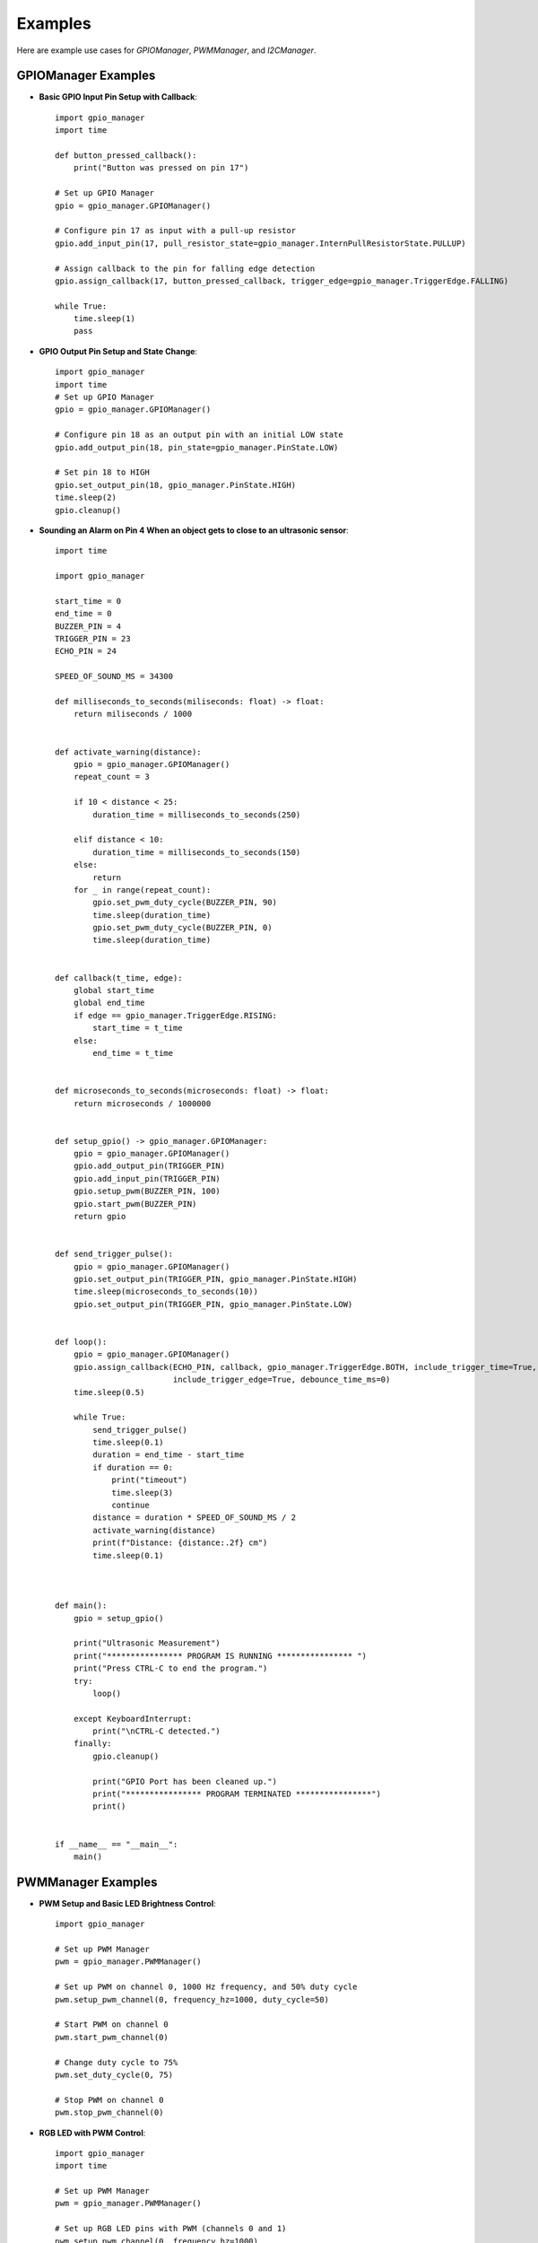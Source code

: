 Examples
========

Here are example use cases for `GPIOManager`, `PWMManager`, and `I2CManager`.

GPIOManager Examples
--------------------

- **Basic GPIO Input Pin Setup with Callback**::

    import gpio_manager
    import time

    def button_pressed_callback():
        print("Button was pressed on pin 17")

    # Set up GPIO Manager
    gpio = gpio_manager.GPIOManager()

    # Configure pin 17 as input with a pull-up resistor
    gpio.add_input_pin(17, pull_resistor_state=gpio_manager.InternPullResistorState.PULLUP)

    # Assign callback to the pin for falling edge detection
    gpio.assign_callback(17, button_pressed_callback, trigger_edge=gpio_manager.TriggerEdge.FALLING)

    while True:
        time.sleep(1)
        pass

- **GPIO Output Pin Setup and State Change**::

    import gpio_manager
    import time
    # Set up GPIO Manager
    gpio = gpio_manager.GPIOManager()

    # Configure pin 18 as an output pin with an initial LOW state
    gpio.add_output_pin(18, pin_state=gpio_manager.PinState.LOW)

    # Set pin 18 to HIGH
    gpio.set_output_pin(18, gpio_manager.PinState.HIGH)
    time.sleep(2)
    gpio.cleanup()

- **Sounding an Alarm on Pin 4 When an object gets to close to an ultrasonic sensor**::

    import time

    import gpio_manager

    start_time = 0
    end_time = 0
    BUZZER_PIN = 4
    TRIGGER_PIN = 23
    ECHO_PIN = 24

    SPEED_OF_SOUND_MS = 34300

    def milliseconds_to_seconds(miliseconds: float) -> float:
        return miliseconds / 1000


    def activate_warning(distance):
        gpio = gpio_manager.GPIOManager()
        repeat_count = 3

        if 10 < distance < 25:
            duration_time = milliseconds_to_seconds(250)

        elif distance < 10:
            duration_time = milliseconds_to_seconds(150)
        else:
            return
        for _ in range(repeat_count):
            gpio.set_pwm_duty_cycle(BUZZER_PIN, 90)
            time.sleep(duration_time)
            gpio.set_pwm_duty_cycle(BUZZER_PIN, 0)
            time.sleep(duration_time)


    def callback(t_time, edge):
        global start_time
        global end_time
        if edge == gpio_manager.TriggerEdge.RISING:
            start_time = t_time
        else:
            end_time = t_time


    def microseconds_to_seconds(microseconds: float) -> float:
        return microseconds / 1000000


    def setup_gpio() -> gpio_manager.GPIOManager:
        gpio = gpio_manager.GPIOManager()
        gpio.add_output_pin(TRIGGER_PIN)
        gpio.add_input_pin(TRIGGER_PIN)
        gpio.setup_pwm(BUZZER_PIN, 100)
        gpio.start_pwm(BUZZER_PIN)
        return gpio


    def send_trigger_pulse():
        gpio = gpio_manager.GPIOManager()
        gpio.set_output_pin(TRIGGER_PIN, gpio_manager.PinState.HIGH)
        time.sleep(microseconds_to_seconds(10))
        gpio.set_output_pin(TRIGGER_PIN, gpio_manager.PinState.LOW)


    def loop():
        gpio = gpio_manager.GPIOManager()
        gpio.assign_callback(ECHO_PIN, callback, gpio_manager.TriggerEdge.BOTH, include_trigger_time=True,
                             include_trigger_edge=True, debounce_time_ms=0)
        time.sleep(0.5)

        while True:
            send_trigger_pulse()
            time.sleep(0.1)
            duration = end_time - start_time
            if duration == 0:
                print("timeout")
                time.sleep(3)
                continue
            distance = duration * SPEED_OF_SOUND_MS / 2
            activate_warning(distance)
            print(f"Distance: {distance:.2f} cm")
            time.sleep(0.1)



    def main():
        gpio = setup_gpio()

        print("Ultrasonic Measurement")
        print("**************** PROGRAM IS RUNNING **************** ")
        print("Press CTRL-C to end the program.")
        try:
            loop()

        except KeyboardInterrupt:
            print("\nCTRL-C detected.")
        finally:
            gpio.cleanup()

            print("GPIO Port has been cleaned up.")
            print("**************** PROGRAM TERMINATED ****************")
            print()


    if __name__ == "__main__":
        main()



PWMManager Examples
-------------------

- **PWM Setup and Basic LED Brightness Control**::

    import gpio_manager

    # Set up PWM Manager
    pwm = gpio_manager.PWMManager()

    # Set up PWM on channel 0, 1000 Hz frequency, and 50% duty cycle
    pwm.setup_pwm_channel(0, frequency_hz=1000, duty_cycle=50)

    # Start PWM on channel 0
    pwm.start_pwm_channel(0)

    # Change duty cycle to 75%
    pwm.set_duty_cycle(0, 75)

    # Stop PWM on channel 0
    pwm.stop_pwm_channel(0)

- **RGB LED with PWM Control**::

    import gpio_manager
    import time

    # Set up PWM Manager
    pwm = gpio_manager.PWMManager()

    # Set up RGB LED pins with PWM (channels 0 and 1)
    pwm.setup_pwm_channel(0, frequency_hz=1000)
    pwm.setup_pwm_channel(1, frequency_hz=1000)

    # Function to cycle RGB colors
    def cycle_rgb():
        for duty_cycle in range(0, 101, 5):
            pwm.set_duty_cycle(0, duty_cycle)  # Red
            pwm.set_duty_cycle(1, 100 - duty_cycle)  # Green
            time.sleep(0.05)

    # Start PWM on channels 0 and 1
    pwm.start_pwm_channel(0)
    pwm.start_pwm_channel(1)

    # Cycle through colors
    cycle_rgb()

    # Stop PWM on all channels
    pwm.cleanup()


- **Servo motor control on PWM channel 0 (gpio pin 18)**::

    import gpio_manager

    Period_ms = 20
    PWM_CHANNEL = 0
    default_pulse_width = 1.5
    max_rotation = 90


    def setup_gpio():
        pwm = gpio_manager.PWMManager()
        pwm.setup_pwm_channel(PWM_CHANNEL, period_ms=Period_ms, pulse_width_ms=default_pulse_width)
        pwm.start_pwm_channel(PWM_CHANNEL)


    def degrees_to_pulse_with(degrees):
        if degrees < -max_rotation or degrees > max_rotation:
            raise ValueError("Angle must be between -90 and 90 degrees.")

        # Mapping -90 degrees to 0.5 ms and 90 degrees to 2.5 ms
        max_pulse = 2.5  # Pulse width for 90 degrees
        neutral_pulse = 1.5  # Pulse width for 0 degrees

        # Slope of the linear equation
        pulse_width = neutral_pulse + (-degrees / max_rotation) * (max_pulse - neutral_pulse)

        return pulse_width


    def get_user_input():
        while True:
            val = input("Please enter an angle in degrees (-90 - 90) or exit to exit: ")

            if val.lower() == "exit":
                return None

            try:
                int_data = float(val)
                if -max_rotation <= int_data <= max_rotation:
                    return int_data
                else:
                    raise ValueError
            except ValueError:
                print("invalid value, please try again \n")
                continue


    def loop():
        pwm = gpio_manager.PWMManager()
        while True:
            user_input = get_user_input()
            if user_input is None:
                exit()
            pwm.set_pulse_width(PWM_CHANNEL, degrees_to_pulse_with(user_input))


    def main():
        try:
            setup_gpio()
            loop()

        except KeyboardInterrupt:
            print("\nCTRL-C detected.")

        finally:
            pwm = gpio_manager.PWMManager()
            pwm.cleanup()
            print("GPIO Port has been cleaned up.")
            print("**************** PROGRAM TERMINATED ****************")
            print()


    if __name__ == "__main__":
        main()


I2CManager Examples
-------------------

- **Basic I2C Communication**::

    import gpio_manager

    # Set up I2C Manager
    i2c = gpio_manager.I2CManager()

    # Open I2C bus
    i2c.open(bus=1)

    # Write a byte to a slave device at address 0x20
    i2c.write_byte(0x20, 0xFF)

    # Read a byte from the slave device
    data = i2c.read_byte(0x20)
    print("Received byte:", data)

    # Close the I2C bus
    i2c.close()

- **I2C Block Read and Write**::

    import gpio_manager

    # Set up I2C Manager
    i2c = gpio_manager.I2CManager()

    # Open I2C bus
    i2c.open(bus=1)

    # Write a block of bytes with a command
    i2c.block_write(0x20, 0x01, b'\x01\x02\x03')

    # Read a block of data with a command
    data = i2c.block_read(0x20, 0x01, 3)
    print("Received block:", data)

    # Close the I2C bus
    i2c.close()

